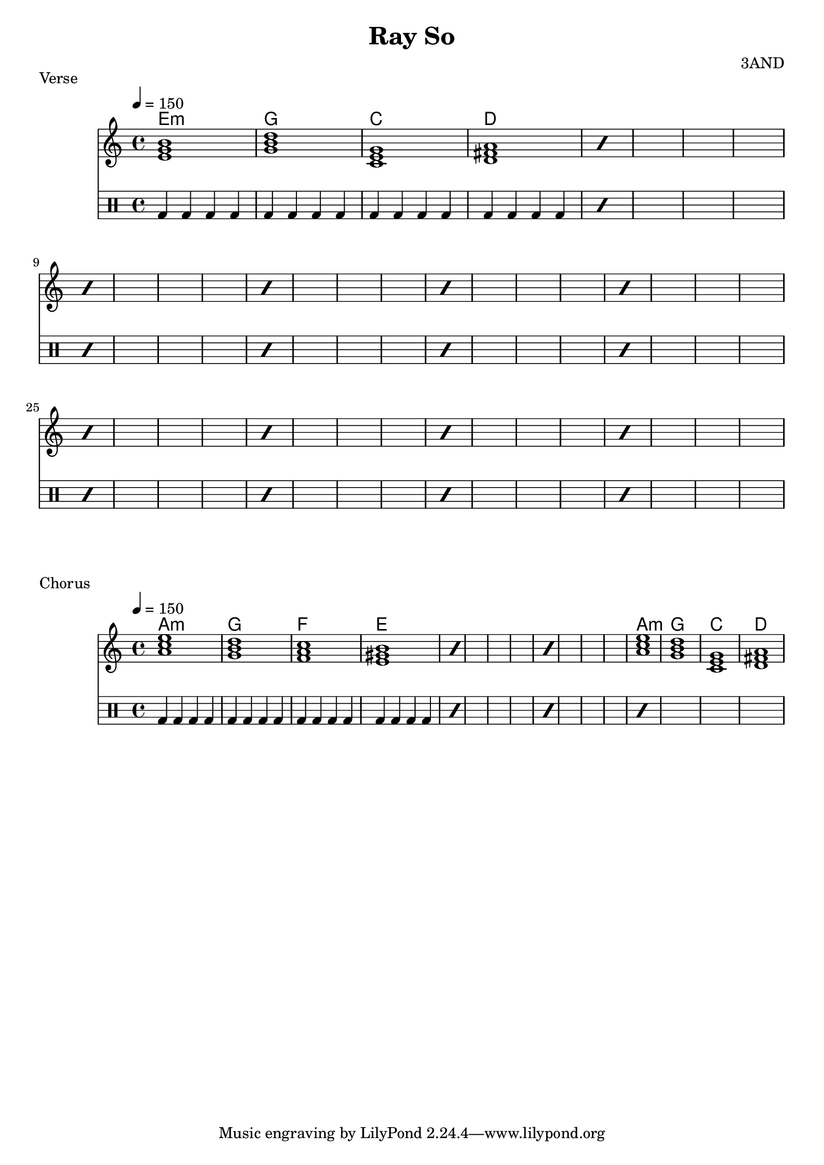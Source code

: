 \header {title = "Ray So" composer = "3AND"} 
verse = \chordmode {e1:m g1 c1 d1}
chorus = \chordmode {a1:m g1 f1 e1}
chorus_end = \chordmode {a1:m g1 c1 d1}
bassdrum = \drummode { bd4 bd4 bd4 bd4 }


\score 
{ \header { piece = "Verse" }
<<
    \new ChordNames{ \verse }
    \new Staff \with {midiInstrument = #"cello"} 
    {
        \tempo 4 = 150
        \repeat percent 10 
        \verse 
    }
    \new DrumStaff { 
        \repeat percent 10
        \drummode { \bassdrum \bassdrum \bassdrum \bassdrum  }
    }
>>
    \layout {}
    \midi {}
}

\score 
{ \header { piece = "Chorus" }
<<
    \new ChordNames{ \repeat percent 3 \chorus \chorus_end}
    \new Staff \with {midiInstrument = #"cello"} 
    {
        \tempo 4 = 150
        \repeat percent 3
        \chorus
        \chorus_end
    }
    \new DrumStaff { 
        \repeat percent 4
        \drummode { \bassdrum \bassdrum \bassdrum \bassdrum  }
    }
>>

    \layout {}
    \midi {}
}

